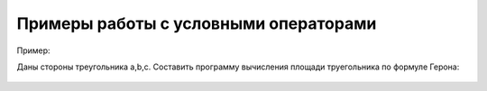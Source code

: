 Примеры работы с условными операторами
~~~~~~~~~~~~~~~~~~~~~~~~~~~~~~~~~~~~~~~

Пример:

Даны стороны треугольника a,b,c. Составить программу вычисления площади труегольника по формуле Герона:

.. figure:: img/01_if_04.PNG
       :scale: 100 %
       :align: center
       :alt: asda

